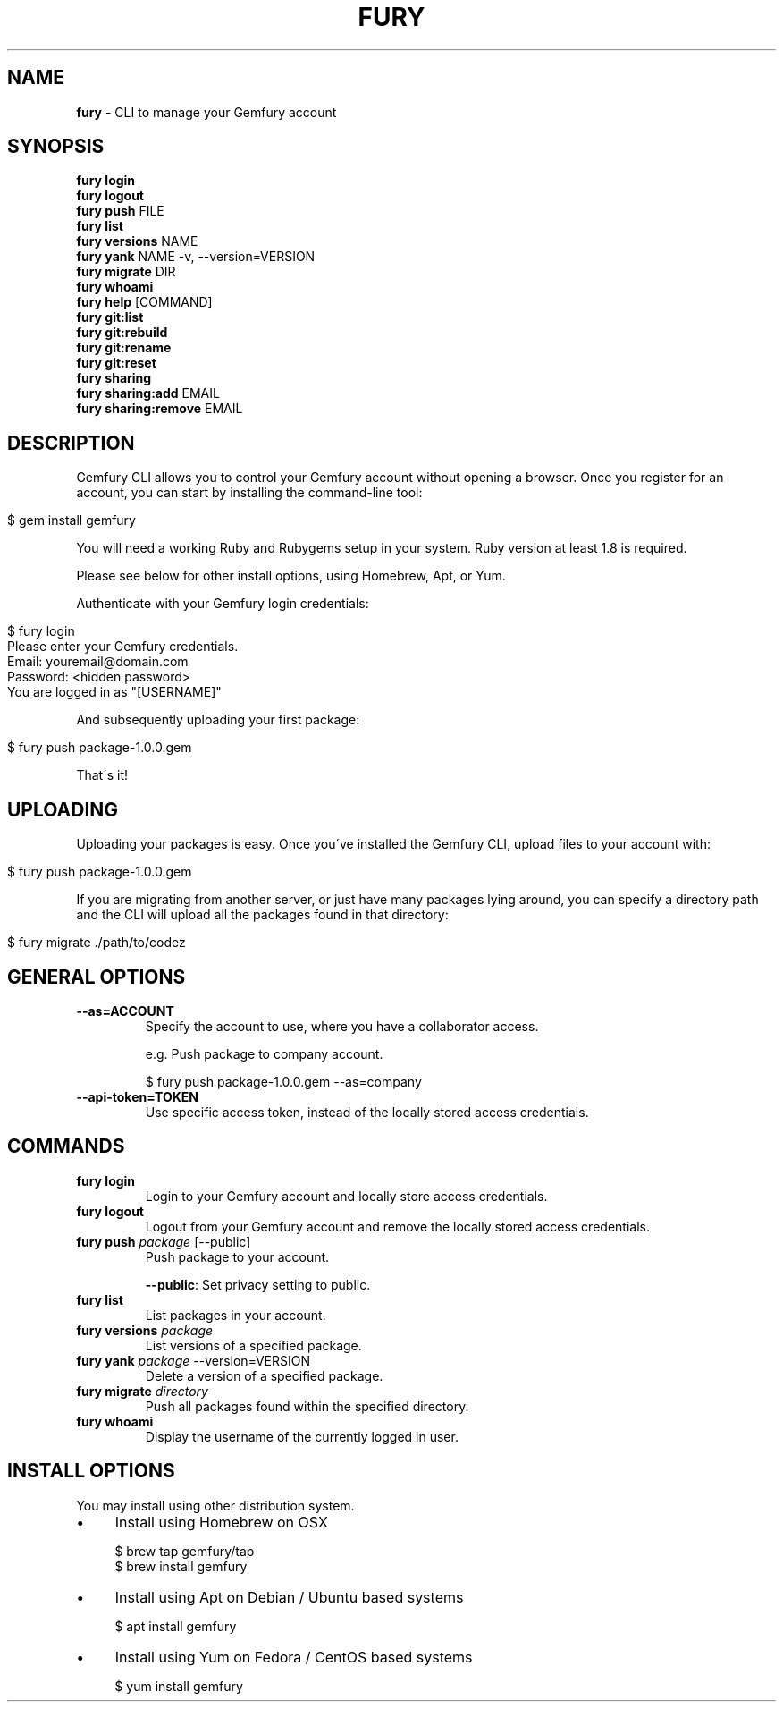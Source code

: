 .\" generated with Ronn/v0.7.3
.\" http://github.com/rtomayko/ronn/tree/0.7.3
.
.TH "FURY" "1" "December 2018" "" ""
.
.SH "NAME"
\fBfury\fR \- CLI to manage your Gemfury account
.
.SH "SYNOPSIS"
\fBfury login\fR
.
.br
\fBfury logout\fR
.
.br
\fBfury push\fR FILE
.
.br
\fBfury list\fR
.
.br
\fBfury versions\fR NAME
.
.br
\fBfury yank\fR NAME \-v, \-\-version=VERSION
.
.br
\fBfury migrate\fR DIR
.
.br
\fBfury whoami\fR
.
.br
\fBfury help\fR [COMMAND]
.
.br
\fBfury git:list\fR
.
.br
\fBfury git:rebuild\fR
.
.br
\fBfury git:rename\fR
.
.br
\fBfury git:reset\fR
.
.br
\fBfury sharing\fR
.
.br
\fBfury sharing:add\fR EMAIL
.
.br
\fBfury sharing:remove\fR EMAIL
.
.br
.
.SH "DESCRIPTION"
Gemfury CLI allows you to control your Gemfury account without opening a browser\. Once you register for an account, you can start by installing the command\-line tool:
.
.IP "" 4
.
.nf

$ gem install gemfury
.
.fi
.
.IP "" 0
.
.P
You will need a working Ruby and Rubygems setup in your system\. Ruby version at least 1\.8 is required\.
.
.P
Please see below for other install options, using Homebrew, Apt, or Yum\.
.
.P
Authenticate with your Gemfury login credentials:
.
.IP "" 4
.
.nf

$ fury login
Please enter your Gemfury credentials\.
Email: youremail@domain\.com
Password: <hidden password>
You are logged in as "[USERNAME]"
.
.fi
.
.IP "" 0
.
.P
And subsequently uploading your first package:
.
.IP "" 4
.
.nf

$ fury push package\-1\.0\.0\.gem
.
.fi
.
.IP "" 0
.
.P
That\'s it!
.
.SH "UPLOADING"
Uploading your packages is easy\. Once you\'ve installed the Gemfury CLI, upload files to your account with:
.
.IP "" 4
.
.nf

$ fury push package\-1\.0\.0\.gem
.
.fi
.
.IP "" 0
.
.P
If you are migrating from another server, or just have many packages lying around, you can specify a directory path and the CLI will upload all the packages found in that directory:
.
.IP "" 4
.
.nf

$ fury migrate \./path/to/codez
.
.fi
.
.IP "" 0
.
.SH "GENERAL OPTIONS"
.
.TP
\fB\-\-as=ACCOUNT\fR
Specify the account to use, where you have a collaborator access\.
.
.IP
e\.g\. Push package to company account\.
.
.IP
$ fury push package\-1\.0\.0\.gem \-\-as=company
.
.TP
\fB\-\-api\-token=TOKEN\fR
Use specific access token, instead of the locally stored access credentials\.
.
.SH "COMMANDS"
.
.TP
\fBfury login\fR
Login to your Gemfury account and locally store access credentials\.
.
.TP
\fBfury logout\fR
Logout from your Gemfury account and remove the locally stored access credentials\.
.
.TP
\fBfury push\fR \fIpackage\fR [\-\-public]
Push package to your account\.
.
.IP
\fB\-\-public\fR: Set privacy setting to public\.
.
.TP
\fBfury list\fR
List packages in your account\.
.
.TP
\fBfury versions\fR \fIpackage\fR
List versions of a specified package\.
.
.TP
\fBfury yank\fR \fIpackage\fR \-\-version=VERSION
Delete a version of a specified package\.
.
.TP
\fBfury migrate\fR \fIdirectory\fR
Push all packages found within the specified directory\.
.
.TP
\fBfury whoami\fR
Display the username of the currently logged in user\.
.
.SH "INSTALL OPTIONS"
You may install using other distribution system\.
.
.IP "\(bu" 4
Install using Homebrew on OSX
.
.IP
$ brew tap gemfury/tap
.
.br
$ brew install gemfury
.
.IP "\(bu" 4
Install using Apt on Debian / Ubuntu based systems
.
.IP
$ apt install gemfury
.
.IP "\(bu" 4
Install using Yum on Fedora / CentOS based systems
.
.IP
$ yum install gemfury
.
.IP "" 0


